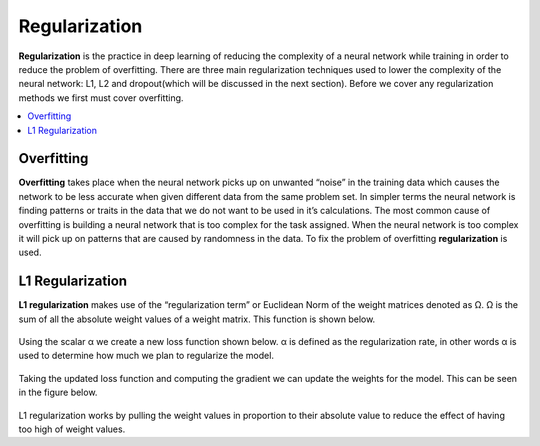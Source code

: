 *********************
Regularization
*********************

**Regularization** is the practice in deep learning of reducing the complexity of a neural network while training in order to reduce the problem of overfitting. There are three main regularization techniques used to lower the complexity of the neural network: L1, L2 and dropout(which will be discussed in the next section). Before we cover any regularization methods we first must cover overfitting.

##################
##################
.. contents::
  :local:
  :depth: 2
  
  
------------
Overfitting
------------

**Overfitting** takes place when the neural network picks up on unwanted “noise” in the training data which causes the network to be less accurate when given different data from the same problem set. In simpler terms the neural network is finding patterns or traits in the data that we do not want to be used in it’s calculations. The most common cause of overfitting is building a neural network that is too complex for the task assigned. When the neural network is too complex it will pick up on patterns that are caused by randomness in the data. To fix the problem of overfitting **regularization** is used.

-------------------
L1 Regularization
-------------------

**L1 regularization** makes use of the “regularization term” or Euclidean Norm of the weight matrices denoted as Ω. Ω is the sum of all the absolute weight values of a weight matrix. This function is shown below.

.. figure:: _img/L1.1.PNG

Using the scalar α we create a new loss function shown below. α is defined as the regularization rate, in other words α is used to determine how much we plan to regularize the model.

.. figure:: _img/L1.2.PNG

Taking the updated loss function and computing the gradient we can update the weights for the model. This can be seen in the figure below.


.. figure:: _img/L1.31.PNG

L1 regularization works by pulling the weight values in proportion to their absolute value to reduce the effect of having too high of weight values.



